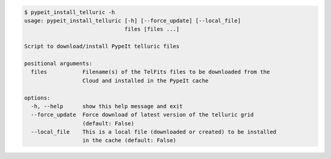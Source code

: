 .. code-block:: console

    $ pypeit_install_telluric -h
    usage: pypeit_install_telluric [-h] [--force_update] [--local_file]
                                   files [files ...]
    
    Script to download/install PypeIt telluric files
    
    positional arguments:
      files           Filename(s) of the TelFits files to be downloaded from the
                      Cloud and installed in the PypeIt cache
    
    options:
      -h, --help      show this help message and exit
      --force_update  Force download of latest version of the telluric grid
                      (default: False)
      --local_file    This is a local file (downloaded or created) to be installed
                      in the cache (default: False)
    